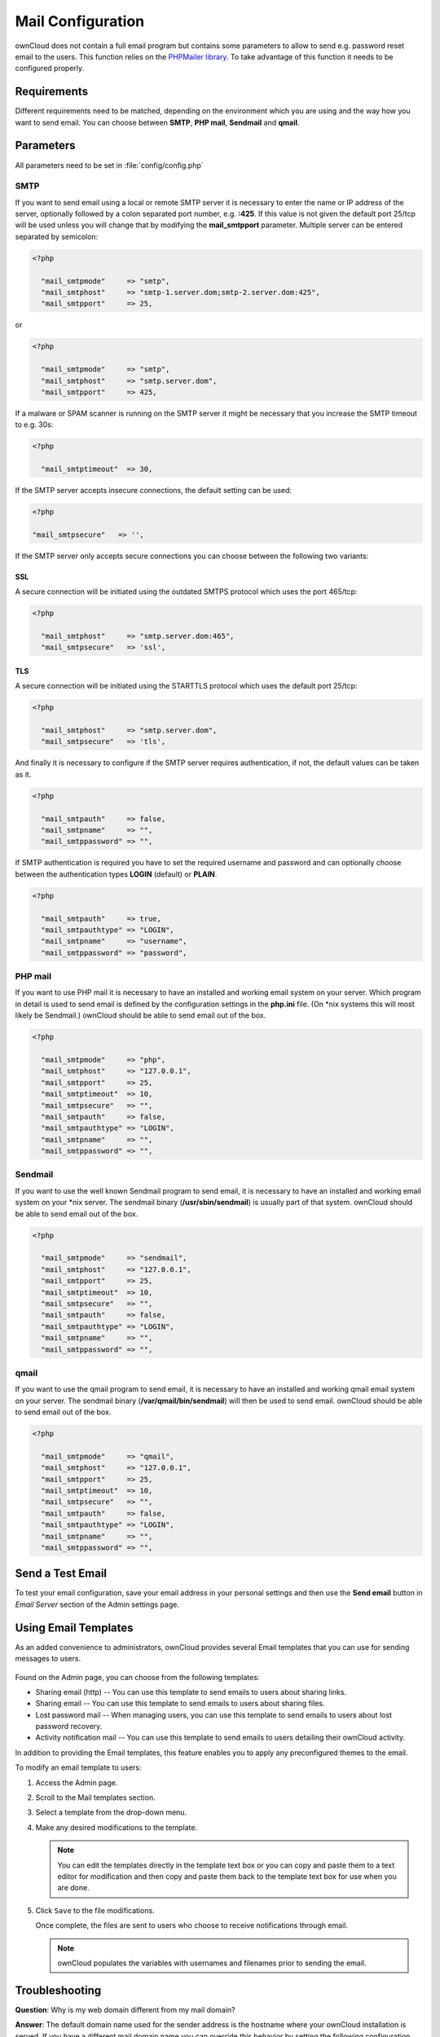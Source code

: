 Mail Configuration
==================
ownCloud does not contain a full email program but contains some parameters to
allow to send e.g. password reset email to the users. This function relies on
the `PHPMailer library <https://github.com/PHPMailer/PHPMailer>`_. To
take advantage of this function it needs to be configured properly.


Requirements
------------
Different requirements need to be matched, depending on the environment which
you are using and the way how you want to send email. You can choose between
**SMTP**, **PHP mail**, **Sendmail** and **qmail**.

Parameters
----------

All parameters need to be set in :file:`config/config.php`

SMTP
~~~~
If you want to send email using a local or remote SMTP server it is necessary
to enter the name or IP address of the server, optionally followed by a colon
separated port number, e.g. **:425**. If this value is not given the default
port 25/tcp will be used unless you will change that by modifying the
**mail_smtpport** parameter. Multiple server can be entered separated by
semicolon:

.. code-block:: php

  <?php

    "mail_smtpmode"     => "smtp",
    "mail_smtphost"     => "smtp-1.server.dom;smtp-2.server.dom:425",
    "mail_smtpport"     => 25,

or

.. code-block:: php

  <?php

    "mail_smtpmode"     => "smtp",
    "mail_smtphost"     => "smtp.server.dom",
    "mail_smtpport"     => 425,

If a malware or SPAM scanner is running on the SMTP server it might be
necessary that you increase the SMTP timeout to e.g. 30s:

.. code-block:: php

  <?php

    "mail_smtptimeout"  => 30,

If the SMTP server accepts insecure connections, the default setting can be
used:

.. code-block:: php

  <?php

  "mail_smtpsecure"   => '',

If the SMTP server only accepts secure connections you can choose between
the following two variants:

SSL
^^^
A secure connection will be initiated using the outdated SMTPS protocol
which uses the port 465/tcp:

.. code-block:: php

  <?php

    "mail_smtphost"     => "smtp.server.dom:465",
    "mail_smtpsecure"   => 'ssl',

TLS
^^^
A secure connection will be initiated using the STARTTLS protocol which
uses the default port 25/tcp:

.. code-block:: php

  <?php

    "mail_smtphost"     => "smtp.server.dom",
    "mail_smtpsecure"   => 'tls',

And finally it is necessary to configure if the SMTP server requires
authentication, if not, the default values can be taken as it.

.. code-block:: php

  <?php

    "mail_smtpauth"     => false,
    "mail_smtpname"     => "",
    "mail_smtppassword" => "",

If SMTP authentication is required you have to set the required username
and password and can optionally choose between the authentication types
**LOGIN** (default) or **PLAIN**.

.. code-block:: php

  <?php

    "mail_smtpauth"     => true,
    "mail_smtpauthtype" => "LOGIN",
    "mail_smtpname"     => "username",
    "mail_smtppassword" => "password",

PHP mail
~~~~~~~~
If you want to use PHP mail it is necessary to have an installed and working
email system on your server. Which program in detail is used to send email is
defined by the configuration settings in the **php.ini** file. (On \*nix
systems this will most likely be Sendmail.) ownCloud should be able to send
email out of the box.

.. code-block:: php

  <?php

    "mail_smtpmode"     => "php",
    "mail_smtphost"     => "127.0.0.1",
    "mail_smtpport"     => 25,
    "mail_smtptimeout"  => 10,
    "mail_smtpsecure"   => "",
    "mail_smtpauth"     => false,
    "mail_smtpauthtype" => "LOGIN",
    "mail_smtpname"     => "",
    "mail_smtppassword" => "",

Sendmail
~~~~~~~~
If you want to use the well known Sendmail program to send email, it is
necessary to have an installed and working email system on your \*nix server.
The sendmail binary (**/usr/sbin/sendmail**) is usually part of that system.
ownCloud should be able to send email out of the box.

.. code-block:: php

  <?php

    "mail_smtpmode"     => "sendmail",
    "mail_smtphost"     => "127.0.0.1",
    "mail_smtpport"     => 25,
    "mail_smtptimeout"  => 10,
    "mail_smtpsecure"   => "",
    "mail_smtpauth"     => false,
    "mail_smtpauthtype" => "LOGIN",
    "mail_smtpname"     => "",
    "mail_smtppassword" => "",

qmail
~~~~~

If you want to use the qmail program to send email, it is necessary to have an
installed and working qmail email system on your server. The sendmail binary
(**/var/qmail/bin/sendmail**) will then be used to send email. ownCloud should
be able to send email out of the box.

.. code-block:: php

  <?php

    "mail_smtpmode"     => "qmail",
    "mail_smtphost"     => "127.0.0.1",
    "mail_smtpport"     => 25,
    "mail_smtptimeout"  => 10,
    "mail_smtpsecure"   => "",
    "mail_smtpauth"     => false,
    "mail_smtpauthtype" => "LOGIN",
    "mail_smtpname"     => "",
    "mail_smtppassword" => "",

Send a Test Email
-----------------

To test your email configuration, save your email address in your personal
settings and then use the **Send email** button in *Email Server* section
of the Admin settings page.

Using Email Templates
---------------------

As an added convenience to administrators, ownCloud provides several Email templates that you can use for sending messages to users.

.. figure:: ../images/remote_shares.png

Found on the Admin page, you can choose from the following templates:

* Sharing email (http) -- You can use this template to send emails to users about sharing links.

* Sharing email -- You can use this template to send emails to users about sharing files.

* Lost password mail -- When managing users, you can use this template to send emails to users about lost password recovery.

* Activity notification mail -- You can use this template to send emails to users detailing their ownCloud activity.

In addition to providing the Email templates, this feature enables you to apply any preconfigured themes to the email.

To modify an email template to users:

1. Access the Admin page.

2. Scroll to the Mail templates section.

3. Select a template from the drop-down menu.

4. Make any desired modifications to the template.

   .. note:: You can edit the templates directly in the template text box or you can copy and paste them to a text editor for modification and then copy and paste them back to the template text box for use when you are done.

5. Click ``Save`` to the file modifications.

   Once complete, the files are sent to users who choose to receive notifications through email.

   .. note:: ownCloud populates the variables with usernames and filenames prior to sending the email.

Troubleshooting
----------------

**Question**: Why is my web domain different from my mail domain?

**Answer**: The default domain name used for the sender address is the hostname where your ownCloud installation is served.  If you have a different mail domain name you can override this behavior by setting the following configuration parameter:

.. code-block:: php

  <?php

    "mail_domain" => "example.com",

This setting results in every email sent by ownCloud (for example, the password reset email) having the domain part of the sender address appear as follows::

  no-reply@example.com

**Question**: How can I find out if a SMTP server is reachable?

**Answer**: Use the ping command to check the server availability::

  ping smtp.server.dom

::

  PING smtp.server.dom (ip-address) 56(84) bytes of data.
  64 bytes from your-server.local.lan (192.168.1.10): icmp_req=1 ttl=64 time=3.64 ms
  64 bytes from your-server.local.lan (192.168.1.10): icmp_req=2 ttl=64 time=0.055 ms
  64 bytes from your-server.local.lan (192.168.1.10): icmp_req=3 ttl=64 time=0.062 ms

**Question**: How can I find out if the SMTP server is listening on a specific TCP port?

**Answer**: SMTP servers usually listen on port **25/tcp** (smtp).  In
rare circumstances the SMTP server also listens on the outdated port **465/tcp** (smtps). You can use the ``telnet`` command to determining if a port is available::

  telnet smtp.domain.dom 25

::

  Trying 192.168.1.10...
  Connected to smtp.domain.dom.
  Escape character is '^]'.
  220 smtp.domain.dom ESMTP Exim 4.80.1 Tue, 22 Jan 2013 22:28:14 +0100

**Question**: How can I determine if the SMTP server supports the outdated SMTPS protocol?

**Answer**: A good indication that the SMTP server supports the SMTPS protocol is that it is listening on port **465/tcp**. See the previous answer to use the ``telnet`` command for checking the port availability.

**Question**: How can I determine if the SMTP server supports the TLS protocol?

**Answer**: SMTP servers usually announce the availability of STARTTLS immediately after a connection has been established. You can easily check this using the ``telnet`` command.

.. note:: You must enter the marked lines to obtain the information displayed.

::

  telnet smtp.domain.dom 25

::

  Trying 192.168.1.10...
  Connected to smtp.domain.dom.
  Escape character is '^]'.
  220 smtp.domain.dom ESMTP Exim 4.80.1 Tue, 22 Jan 2013 22:39:55 +0100
  EHLO your-server.local.lan                                             # <<< enter this command
  250-smtp.domain.dom Hello your-server.local.lan [ip-address]
  250-SIZE 52428800
  250-8BITMIME
  250-PIPELINING
  250-AUTH PLAIN LOGIN CRAM-MD5
  250-STARTTLS                                                           # <<< STARTTLS is supported!
  250 HELP
  QUIT                                                                   # <<< enter this command
  221 smtp.domain.dom closing connection
  Connection closed by foreign host.

**Question**: How can I determine which authentication types or methods the SMTP server supports?

**Answer**: SMTP servers usually announce the available authentication types or methods immediately following the establishment of a connection. You can easily check this using the telnet command.

.. note:: You must enter the marked lines to obtrain the information displayed.

::

  telnet smtp.domain.dom 25

::

  Trying 192.168.1.10...
  Connected to smtp.domain.dom.
  Escape character is '^]'.
  220 smtp.domain.dom ESMTP Exim 4.80.1 Tue, 22 Jan 2013 22:39:55 +0100
  EHLO your-server.local.lan                                             # <<< enter this command
  250-smtp.domain.dom Hello your-server.local.lan [ip-address]
  250-SIZE 52428800
  250-8BITMIME
  250-PIPELINING
  250-AUTH PLAIN LOGIN CRAM-MD5                                          # <<< available Authentication types
  250-STARTTLS
  250 HELP
  QUIT                                                                   # <<< enter this command
  221 smtp.domain.dom closing connection
  Connection closed by foreign host.

Enabling Debug Mode
-------------------

If you are unable to send email, it might be useful to activate further debug messages by enabling the mail_smtpdebug parameter::

.. code-block:: php

  <?php

    "mail_smtpdebug" => true;

.. note:: Immediately after pressing the **Send email** button, as described before, several **SMTP -> get_lines(): ...** messages appear on the screen.  This is expected behavior and can be ignored.

